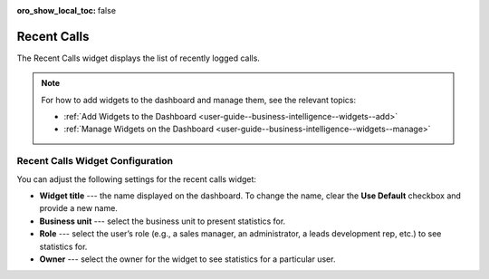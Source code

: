 .. _user-guide--business-intelligence--widgets--recent--calls:

:oro_show_local_toc: false

Recent Calls
------------

The Recent Calls widget displays the list of recently logged calls.

.. image:: /user/img/dashboards/recent_calls.png
   :alt: A sample of the Recent Calls widget

.. note:: For how to add widgets to the dashboard and manage them, see the relevant topics:

      * :ref:`Add Widgets to the Dashboard <user-guide--business-intelligence--widgets--add>`
      * :ref:`Manage Widgets on the Dashboard <user-guide--business-intelligence--widgets--manage>`


Recent Calls Widget Configuration
^^^^^^^^^^^^^^^^^^^^^^^^^^^^^^^^^

You can adjust the following settings for the recent calls widget:

* **Widget title** --- the name displayed on the dashboard. To change the name, clear the **Use Default** checkbox and provide a new name.
* **Business unit** --- select the business unit to present statistics for.
* **Role** --- select the user’s role (e.g., a sales manager, an administrator, a leads development rep, etc.) to see statistics for.
* **Owner** --- select the owner for the widget to see statistics for a particular user.

.. image:: /user/img/dashboards/recent_calls_config.png
   :alt: Configuring the Recent Calls widget
